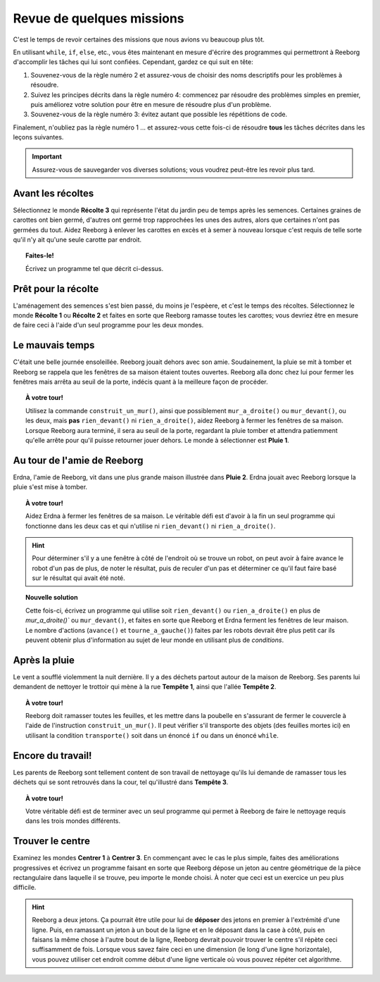 Revue de quelques missions
==========================

C'est le temps de revoir certaines des missions que nous avions vu
beaucoup plus tôt.

En utilisant ``while``, ``if``, ``else``, etc., vous êtes maintenant en
mesure d'écrire des programmes qui permettront à Reeborg d'accomplir les
tâches qui lui sont confiées. Cependant, gardez ce qui suit en tête:

#. Souvenez-vous de la règle numéro 2 et assurez-vous de choisir des
   noms descriptifs pour les problèmes à résoudre.
#. Suivez les principes décrits dans la règle numéro 4: commencez par
   résoudre des problèmes simples en premier, puis améliorez votre
   solution pour être en mesure de résoudre plus d'un problème.
#. Souvenez-vous de la règle numéro 3: évitez autant que possible les
   répétitions de code.

Finalement, n'oubliez pas la règle numéro 1 ... et assurez-vous cette
fois-ci de résoudre **tous** les tâches décrites dans les leçons
suivantes.

.. important::

    Assurez-vous de sauvegarder vos diverses solutions; vous
    voudrez peut-être les revoir plus tard.

Avant les récoltes
------------------

Sélectionnez le monde **Récolte 3** qui représente l'état du jardin peu de
temps après les semences. Certaines graines de carottes ont bien germé,
d'autres ont germé trop rapprochées les unes des autres, alors que
certaines n'ont pas germées du tout. Aidez Reeborg à enlever les
carottes en excès et à semer à nouveau lorsque c'est requis de telle
sorte qu'il n'y ait qu'une seule carotte par endroit.

.. topic:: Faites-le!

    Écrivez un programme tel que décrit ci-dessus.

Prêt pour la récolte
--------------------

L'aménagement des semences s'est bien passé, du moins je l'espèere,
et c'est le temps des récoltes.
Sélectionnez le monde **Récolte 1** ou **Récolte 2** et faites en
sorte que Reeborg ramasse toutes les carottes; vous devriez être
en mesure de faire ceci à l'aide d'un seul programme pour les deux mondes.

Le mauvais temps
----------------

C'était une belle journée ensoleillée. Reeborg jouait dehors avec son
amie. Soudainement, la pluie se mit à tomber et Reeborg se rappela que
les fenêtres de sa maison étaient toutes ouvertes. Reeborg alla donc
chez lui pour fermer les fenêtres mais arrêta au seuil de la porte,
indécis quant à la meilleure façon de procéder.

.. index:: mur_a_droite(), mur_devant()

.. topic:: À votre tour!

    Utilisez la commande ``construit_un_mur()``, ainsi que possiblement
    ``mur_a_droite()`` ou ``mur_devant()``, ou les deux, mais **pas**
    ``rien_devant()`` ni ``rien_a_droite()``, aidez Reeborg à fermer
    les fenêtres de sa maison. Lorsque Reeborg aura terminé, il sera au
    seuil de la porte, regardant la pluie tomber et attendra patiemment
    qu'elle arrête pour qu'il puisse retourner jouer dehors. Le monde à
    sélectionner est **Pluie 1**.

Au tour de l'amie de Reeborg
----------------------------

Erdna, l'amie de Reeborg, vit dans une plus grande maison illustrée dans
**Pluie 2**. Erdna jouait avec Reeborg lorsque la pluie s'est mise à
tomber.

.. topic:: À votre tour!

    Aidez Erdna à fermer les fenêtres de sa maison.   Le véritable défi est d'avoir
    à la fin un seul programme qui fonctionne dans les deux cas et qui n'utilise
    ni ``rien_devant()`` ni ``rien_a_droite()``.

.. hint::

    Pour déterminer s'il y a une fenêtre à
    côté de l'endroit où se trouve un robot, on peut avoir à faire avance le
    robot d'un pas de plus, de noter le résultat, puis de reculer d'un pas
    et déterminer ce qu'il faut faire basé sur le résultat qui avait été
    noté.

.. topic:: Nouvelle solution

    Cette fois-ci, écrivez un programme qui utilise soit ``rien_devant()`` ou
    ``rien_a_droite()`` en plus de `mur_a_droite()`` ou ``mur_devant()``,
    et faites en sorte que Reeborg et Erdna ferment les fenêtres de leur
    maison.  Le nombre d'actions (``avance()`` et ``tourne_a_gauche()``)
    faites par les robots devrait
    être plus petit car ils peuvent obtenir plus d'information au sujet de
    leur monde en utilisant plus de *conditions*.

Après la pluie
----------------

Le vent a soufflé violemment la nuit dernière. Il y a des déchets
partout autour de la maison de Reeborg. Ses parents lui demandent de
nettoyer le trottoir qui mène à la rue **Tempête 1**, ainsi que l'allée
**Tempête 2**.

.. topic:: À votre tour!

    Reeborg doit ramasser toutes les feuilles, et
    les mettre dans la poubelle en s'assurant de fermer le couvercle à
    l'aide de l'instruction ``construit_un_mur()``.  Il peut vérifier
    s'il transporte des objets (des feuilles mortes ici) en utilisant
    la condition ``transporte()`` soit dans un énoncé ``if`` ou dans
    un énoncé ``while``.

Encore du travail!
------------------

Les parents de Reeborg sont tellement content de son travail de
nettoyage qu'ils lui demande de ramasser tous les déchets qui se sont
retrouvés dans la cour, tel qu'illustré dans **Tempête 3**.

.. topic:: À votre tour!

    Votre véritable défi est de terminer avec un seul programme qui permet à
    Reeborg de faire le nettoyage requis dans les trois mondes différents.

Trouver le centre
-----------------

Examinez les mondes **Centrer 1** à **Centrer 3**. En commençant avec le cas le
plus simple, faites des améliorations progressives et écrivez un
programme faisant en sorte que Reeborg dépose un jeton au centre
géométrique de la pièce rectangulaire dans laquelle il se trouve, peu
importe le monde choisi.  À noter que ceci est un exercice
un peu plus difficile.

.. hint::

    Reeborg a deux jetons. Ça pourrait être
    utile pour lui de **déposer** des jetons en premier à l'extrémité d'une ligne.
    Puis, en ramassant un jeton à un bout de la ligne et en le déposant dans la case à côté,
    puis en faisans la même chose à l'autre bout de la ligne, Reeborg
    devrait pouvoir trouver le centre s'il répète ceci suffisamment de fois.
    Lorsque vous savez faire ceci en une
    dimension (le long d'une ligne horizontale), vous pouvez utiliser cet
    endroit comme début d'une ligne verticale où vous pouvez répéter cet
    algorithme.

